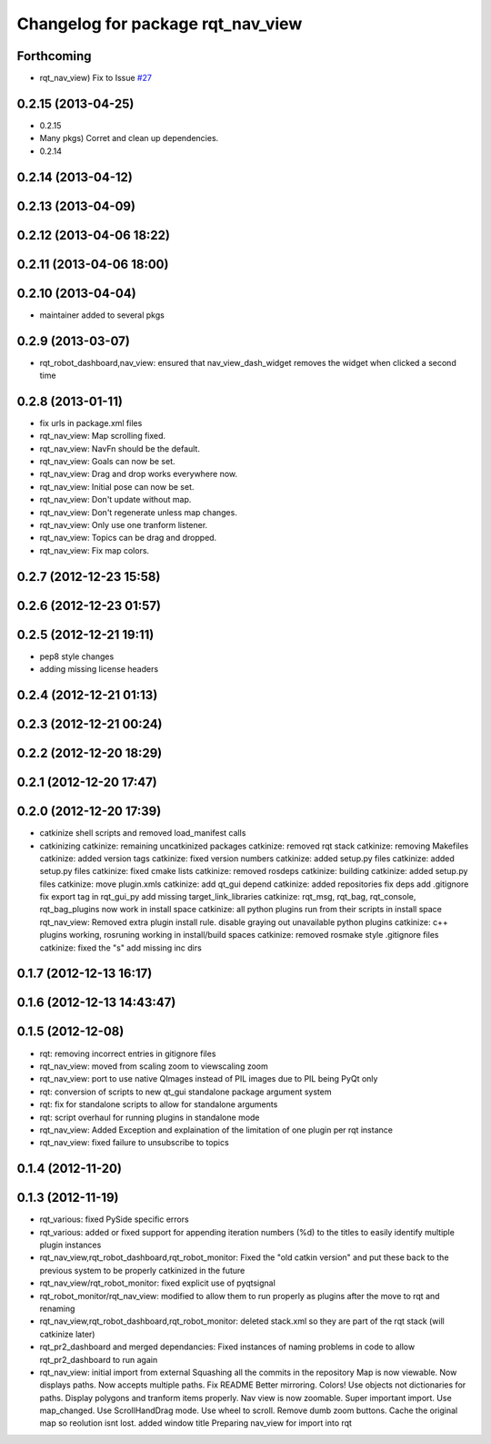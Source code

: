 ^^^^^^^^^^^^^^^^^^^^^^^^^^^^^^^^^^
Changelog for package rqt_nav_view
^^^^^^^^^^^^^^^^^^^^^^^^^^^^^^^^^^

Forthcoming
-----------
* rqt_nav_view) Fix to Issue `#27 <https://github.com/130s/rqt_robot_plugins/issues/27>`_

0.2.15 (2013-04-25)
-------------------
* 0.2.15
* Many pkgs) Corret and clean up dependencies.
* 0.2.14

0.2.14 (2013-04-12)
-------------------

0.2.13 (2013-04-09)
-------------------

0.2.12 (2013-04-06 18:22)
-------------------------

0.2.11 (2013-04-06 18:00)
-------------------------

0.2.10 (2013-04-04)
-------------------
* maintainer added to several pkgs

0.2.9 (2013-03-07)
------------------
* rqt_robot_dashboard,nav_view: ensured that nav_view_dash_widget removes the widget when clicked a second time

0.2.8 (2013-01-11)
------------------
* fix urls in package.xml files
* rqt_nav_view: Map scrolling fixed.
* rqt_nav_view: NavFn should be the default.
* rqt_nav_view: Goals can now be set.
* rqt_nav_view: Drag and drop works everywhere now.
* rqt_nav_view: Initial pose can now be set.
* rqt_nav_view: Don't update without map.
* rqt_nav_view: Don't regenerate unless map changes.
* rqt_nav_view: Only use one tranform listener.
* rqt_nav_view: Topics can be drag and dropped.
* rqt_nav_view: Fix map colors.

0.2.7 (2012-12-23 15:58)
------------------------

0.2.6 (2012-12-23 01:57)
------------------------

0.2.5 (2012-12-21 19:11)
------------------------
* pep8 style changes
* adding missing license headers

0.2.4 (2012-12-21 01:13)
------------------------

0.2.3 (2012-12-21 00:24)
------------------------

0.2.2 (2012-12-20 18:29)
------------------------

0.2.1 (2012-12-20 17:47)
------------------------

0.2.0 (2012-12-20 17:39)
------------------------
* catkinize shell scripts and removed load_manifest calls
* catkinizing
  catkinize: remaining uncatkinized packages
  catkinize: removed rqt stack
  catkinize: removing Makefiles
  catkinize: added version tags
  catkinize: fixed version numbers
  catkinize: added setup.py files
  catkinize: added setup.py files
  catkinize: fixed cmake lists
  catkinize: removed rosdeps
  catkinize: building
  catkinize: added setup.py files
  catkinize: move plugin.xmls
  catkinize: add qt_gui depend
  catkinize: added repositories
  fix deps
  add .gitignore
  fix export tag in rqt_gui_py
  add missing target_link_libraries
  catkinize: rqt_msg, rqt_bag, rqt_console, rqt_bag_plugins now work in install space
  catkinize: all python plugins run from their scripts in install space
  rqt_nav_view: Removed extra plugin install rule.
  disable graying out unavailable python plugins
  catkinize: c++ plugins working, rosruning working in install/build spaces
  catkinize: removed rosmake style .gitignore files
  catkinize: fixed the "s"
  add missing inc dirs

0.1.7 (2012-12-13 16:17)
------------------------

0.1.6 (2012-12-13 14:43:47)
---------------------------

0.1.5 (2012-12-08)
------------------
* rqt: removing incorrect entries in gitignore files
* rqt_nav_view: moved from scaling zoom to viewscaling zoom
* rqt_nav_view: port to use native QImages instead of PIL images due to PIL being PyQt only
* rqt: conversion of scripts to new qt_gui standalone package argument system
* rqt: fix for standalone scripts to allow for standalone arguments
* rqt: script overhaul for running plugins in standalone mode
* rqt_nav_view: Added Exception and explaination of the limitation of one plugin per rqt instance
* rqt_nav_view: fixed failure to unsubscribe to topics

0.1.4 (2012-11-20)
------------------

0.1.3 (2012-11-19)
------------------
* rqt_various: fixed PySide specific errors
* rqt_various: added or fixed support for appending iteration numbers (%d) to the titles to easily identify multiple plugin instances
* rqt_nav_view,rqt_robot_dashboard,rqt_robot_monitor: Fixed the "old catkin version" and put these back to the previous system to be properly catkinized in the future
* rqt_nav_view/rqt_robot_monitor: fixed explicit use of pyqtsignal
* rqt_robot_monitor/rqt_nav_view: modified to allow them to run properly as plugins after the move to rqt and renaming
* rqt_nav_view,rqt_robot_dashboard,rqt_robot_monitor: deleted stack.xml so they are part of the rqt stack (will catkinize later)
* rqt_pr2_dashboard and merged dependancies: Fixed instances of naming problems in code to allow rqt_pr2_dashboard to run again
* rqt_nav_view: initial import from external
  Squashing all the commits in the repository
  Map is now viewable.
  Now displays paths.
  Now accepts multiple paths.
  Fix README
  Better mirroring.
  Colors!
  Use objects not dictionaries for paths.
  Display polygons and tranform items properly.
  Nav view is now zoomable.
  Super important import.
  Use map_changed.
  Use ScrollHandDrag mode.
  Use wheel to scroll.
  Remove dumb zoom buttons.
  Cache the original map so reolution isnt lost.
  added window title
  Preparing nav_view for import into rqt
